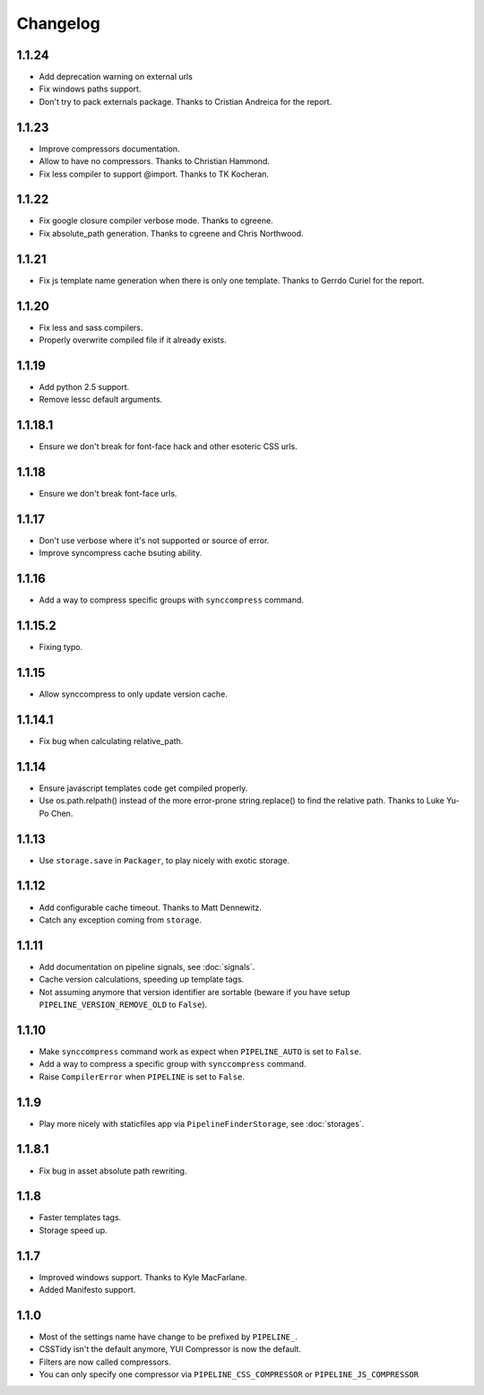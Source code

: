Changelog
=========

1.1.24
------

* Add deprecation warning on external urls
* Fix windows paths support.
* Don't try to pack externals package. Thanks to Cristian Andreica for the report.


1.1.23
------

* Improve compressors documentation.
* Allow to have no compressors. Thanks to Christian Hammond.
* Fix less compiler to support @import. Thanks to TK Kocheran.

1.1.22
------

* Fix google closure compiler verbose mode. Thanks to cgreene.
* Fix absolute_path generation. Thanks to cgreene and Chris Northwood. 

1.1.21
------

* Fix js template name generation when there is only one template. Thanks to Gerrdo Curiel for the report. 

1.1.20
------

* Fix less and sass compilers.
* Properly overwrite compiled file if it already exists. 

1.1.19
------

* Add python 2.5 support.
* Remove lessc default arguments.

1.1.18.1
--------

* Ensure we don't break for font-face hack and other esoteric CSS urls.

1.1.18
------

* Ensure we don't break font-face urls.

1.1.17
------

* Don't use verbose where it's not supported or source of error.
* Improve syncompress cache bsuting ability.

1.1.16
------

* Add a way to compress specific groups with ``synccompress`` command.

1.1.15.2
--------

* Fixing typo.

1.1.15
------

* Allow synccompress to only update version cache.

1.1.14.1
--------

* Fix bug when calculating relative_path.

1.1.14
------

* Ensure javascript templates code get compiled properly. 
* Use os.path.relpath() instead of the more error-prone string.replace() to find the relative path. Thanks to Luke Yu-Po Chen.

1.1.13
------

* Use ``storage.save`` in ``Packager``, to play nicely with exotic storage.

1.1.12
------

* Add configurable cache timeout. Thanks to Matt Dennewitz.
* Catch any exception coming from ``storage``.

1.1.11
------

* Add documentation on pipeline signals, see :doc:`signals`.
* Cache version calculations, speeding up template tags.
* Not assuming anymore that version identifier are sortable
  (beware if you have setup ``PIPELINE_VERSION_REMOVE_OLD`` to ``False``).

1.1.10
------

* Make ``synccompress`` command work as expect when ``PIPELINE_AUTO`` is set to ``False``.
* Add a way to compress a specific group with ``synccompress`` command.
* Raise ``CompilerError`` when ``PIPELINE`` is set to ``False``.


1.1.9
-----

* Play more nicely with staticfiles app via ``PipelineFinderStorage``,
  see :doc:`storages`.

1.1.8.1
-------

* Fix bug in asset absolute path rewriting.

1.1.8
-----

* Faster templates tags.
* Storage speed up.

1.1.7
-----

* Improved windows support. Thanks to Kyle MacFarlane.
* Added Manifesto support.

1.1.0
-----

* Most of the settings name have change to be prefixed by ``PIPELINE_``.
* CSSTidy isn't the default anymore, YUI Compressor is now the default.
* Filters are now called compressors.
* You can only specify one compressor via ``PIPELINE_CSS_COMPRESSOR`` or
  ``PIPELINE_JS_COMPRESSOR``
